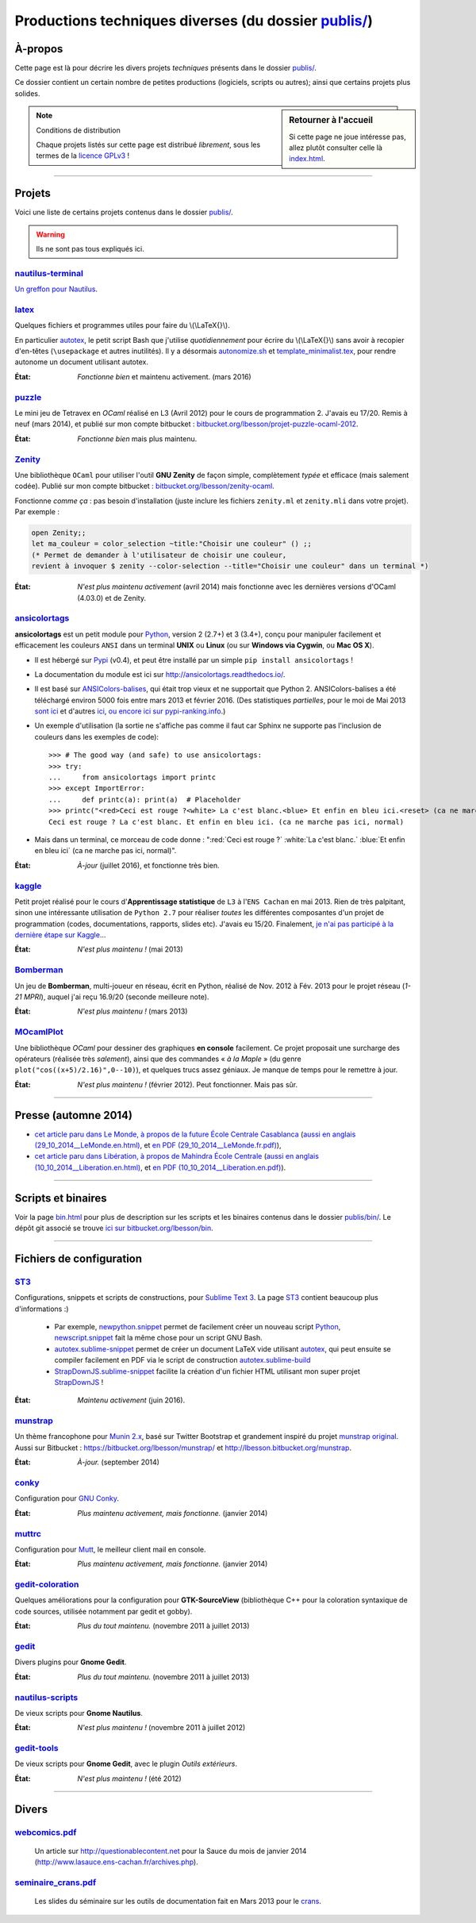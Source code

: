 .. meta::
   :description lang=fr: Page décrivant les publications du dossier publis/
   :description lang=en: Description of publications in folder publis/

###########################################################
 Productions techniques diverses (du dossier `<publis/>`_)
###########################################################

À-propos
--------
Cette page est là pour décrire les divers projets *techniques* présents dans le dossier `<publis/>`_.

Ce dossier contient un certain nombre de petites productions
(logiciels, scripts ou autres); ainsi que certains projets plus solides.

.. todo:: Translate this page to English!
.. todo:: Garder cette page à jour. Pour l'instant, elle ne l'est PAS DU TOUT !

.. sidebar:: Retourner à l'accueil

   Si cette page ne joue intéresse pas, allez plutôt consulter celle là `<index.html>`_.


.. note:: Conditions de distribution

   Chaque projets listés sur cette page est distribué *librement*, sous les termes de la `licence GPLv3 <LICENSE.html>`_ !

---------------------------------------------------------------------

Projets
-------
Voici une liste de certains projets contenus dans le dossier `<publis/>`_.

.. warning:: Ils ne sont pas tous expliqués ici.


`nautilus-terminal <publis/nautilus-terminal/>`_
^^^^^^^^^^^^^^^^^^^^^^^^^^^^^^^^^^^^^^^^^^^^^^^^
`Un greffon pour Nautilus <https://bitbucket.org/lbesson/nautilus-terminal>`_.

`latex <publis/latex/>`_
^^^^^^^^^^^^^^^^^^^^^^^^
Quelques fichiers et programmes utiles pour faire du \\(\\LaTeX{}\\).

En particulier `autotex <./publis/latex/autotex>`_, le petit script Bash que j'utilise *quotidiennement* pour écrire du \\(\\LaTeX{}\\) sans avoir à recopier d'en-têtes (``\usepackage`` et autres inutilités).
Il y a désormais `autonomize.sh <./publis/latex/autonomize.sh>`_ et `template_minimalist.tex <./publis/latex/template_minimalist.tex>`_, pour rendre autonome un document utilisant autotex.

:État: *Fonctionne bien* et maintenu activement. (mars 2016)

`puzzle <publis/puzzle/>`_
^^^^^^^^^^^^^^^^^^^^^^^^^^
Le mini jeu de Tetravex en *OCaml* réalisé en L3 (Avril 2012)
pour le cours de programmation 2. J'avais eu 17/20.
Remis à neuf (mars 2014), et publié sur mon compte bitbucket : `bitbucket.org/lbesson/projet-puzzle-ocaml-2012 <https://bitbucket.org/lbesson/projet-puzzle-ocaml-2012>`_.

:État: *Fonctionne bien* mais plus maintenu.

`Zenity <publis/Zenity/>`_
^^^^^^^^^^^^^^^^^^^^^^^^^^
Une bibliothèque ``OCaml`` pour utiliser l'outil **GNU Zenity** de façon simple, complètement *typée* et efficace (mais salement codée).
Publié sur mon compte bitbucket : `bitbucket.org/lbesson/zenity-ocaml <https://bitbucket.org/lbesson/zenity-ocaml>`_.

Fonctionne *comme ça* : pas besoin d'installation (juste inclure les fichiers ``zenity.ml`` et ``zenity.mli`` dans votre projet).
Par exemple :

.. code-block:: ocaml

   open Zenity;;
   let ma_couleur = color_selection ~title:"Choisir une couleur" () ;;
   (* Permet de demander à l'utilisateur de choisir une couleur,
   revient à invoquer $ zenity --color-selection --title="Choisir une couleur" dans un terminal *)


:État: *N'est plus maintenu activement* (avril 2014) mais fonctionne avec les dernières versions d'OCaml (4.03.0) et de Zenity.

`ansicolortags <publis/ansicolortags/>`_
^^^^^^^^^^^^^^^^^^^^^^^^^^^^^^^^^^^^^^^^
.. pypi-release:: ansicolortags
   :prefix: La dernière version est ici (normalement, l'extension non officielle cheeseshop permet d'intégrer directement un lien de téléchargement) 
   :class: sidebar

**ansicolortags** est un petit module pour `Python <python.html>`_, version 2 (2.7+) et 3 (3.4+),
conçu pour manipuler facilement et efficacement les couleurs ``ANSI``
dans un terminal **UNIX** ou **Linux** (ou sur **Windows via Cygwin**, ou **Mac OS X**).

.. image::  https://badge.fury.io/py/ansicolortags.svg
   :target: https://pypi.python.org/pypi/ansicolortags
.. image:: https://readthedocs.org/projects/ansicolortags/badge/?version=latest
   :target: http://ansicolortags.readthedocs.io/

* Il est hébergé sur `Pypi <https://pypi.python.org/pypi/ansicolortags>`_ (v0.4), et peut être installé par un simple ``pip install ansicolortags`` !
* La documentation du module est ici sur `<http://ansicolortags.readthedocs.io/>`_.
* Il est basé sur `ANSIColors-balises <https://pypi.python.org/pypi/ANSIColors-balises>`_, qui était trop vieux et ne supportait que Python 2. ANSIColors-balises a été téléchargé environ 5000 fois entre mars 2013 et février 2016. (Des statistiques *partielles*, pour le moi de Mai 2013 `sont ici <http://pypi-ranking.info/module/ANSIColors-balises>`_ et d'autres `ici <http://developers.dazzit.com/item/en/US/Python-Packages/ANSIColors-balises/>`_, `ou encore ici sur pypi-ranking.info <http://pypi-ranking.info/module/ANSIColors-balises>`_.)
* Un exemple d'utilisation (la sortie ne s'affiche pas comme il faut car Sphinx ne supporte pas l'inclusion de couleurs dans les exemples de code): ::

   >>> # The good way (and safe) to use ansicolortags:
   >>> try:
   ...     from ansicolortags import printc
   >>> except ImportError:
   ...     def printc(a): print(a)  # Placeholder
   >>> printc("<red>Ceci est rouge ?<white> La c'est blanc.<blue> Et enfin en bleu ici.<reset> (ca ne marche pas ici, normal)")
   Ceci est rouge ? La c'est blanc. Et enfin en bleu ici. (ca ne marche pas ici, normal)

* Mais dans un terminal, ce morceau de code donne : ":red:`Ceci est rouge ?` :white:`La c'est blanc.` :blue:`Et enfin en bleu ici` (ca ne marche pas ici, normal)".

:État: *À-jour* (juillet 2016), et fonctionne très bien.

`kaggle <publis/kaggle/>`_
^^^^^^^^^^^^^^^^^^^^^^^^^^^
Petit projet réalisé pour le cours d'**Apprentissage statistique** de ``L3`` à l'``ENS Cachan`` en mai 2013.
Rien de très palpitant, sinon une intéressante utilisation de ``Python 2.7`` pour réaliser *toutes* les différentes composantes d'un projet de programmation (codes, documentations, rapports, slides etc). J'avais eu 15/20.
Finalement, `je n'ai pas participé à la dernière étape sur Kaggle <https://www.gequest.com/users/96638/naereen>`_...

:État: *N'est plus maintenu !* (mai 2013)

`Bomberman <publis/Bomberman/>`_
^^^^^^^^^^^^^^^^^^^^^^^^^^^^^^^^
Un jeu de **Bomberman**, multi-joueur en réseau, écrit en Python, réalisé de Nov. 2012 à Fév. 2013
pour le projet réseau (*1-21 MPRI*), auquel j'ai reçu 16.9/20 (seconde meilleure note).

:État: *N'est plus maintenu !* (mars 2013)

`MOcamlPlot <publis/MOcamlPlot.zip>`_
^^^^^^^^^^^^^^^^^^^^^^^^^^^^^^^^^^^^^
Une bibliothèque `OCaml` pour dessiner des graphiques **en console** facilement.
Ce projet proposait une surcharge des opérateurs (réalisée très *salement*), ainsi que des commandes « *à la Maple* »
(du genre ``plot("cos((x+5)/2.16)",0--10)``), et quelques trucs assez géniaux.
Je manque de temps pour le remettre à jour.

:État: *N'est plus maintenu !* (février 2012). Peut fonctionner. Mais pas sûr.

---------------------------------------------------------------------

Presse (automne 2014)
---------------------
* `cet article paru dans Le Monde, à propos de la future École Centrale Casablanca <publis/29_10_2014__LeMonde.fr.html>`_ (`aussi en anglais (29_10_2014__LeMonde.en.html) <publis/29_10_2014__LeMonde.en.html>`_, et `en PDF (29_10_2014__LeMonde.fr.pdf) <publis/29_10_2014__LeMonde.fr.pdf>`_),
* `cet article paru dans Libération, à propos de Mahindra École Centrale <publis/10_10_2014__Liberation.fr.html>`_ (`aussi en anglais (10_10_2014__Liberation.en.html) <publis/10_10_2014__Liberation.en.html>`_, et `en PDF (10_10_2014__Liberation.en.pdf) <publis/10_10_2014__Liberation.fr.pdf>`_).

---------------------------------------------------------------------

Scripts et binaires
-------------------
Voir la page `<bin.html>`_ pour plus de description sur les scripts et les binaires contenus dans le dossier `<publis/bin/>`_.
Le dépôt git associé se trouve `ici sur bitbucket.org/lbesson/bin <https://bitbucket.org/lbesson/bin>`_.

---------------------------------------------------------------------

Fichiers de configuration
-------------------------
`ST3 <sublimetext.fr.html>`_
^^^^^^^^^^^^^^^^^^^^^^^^^^^^
Configurations, snippets et scripts de constructions, pour `Sublime Text 3 <http://www.sublimetext.com/3>`_.
La page `ST3`_ contient beaucoup plus d'informations :)

 * Par exemple, `newpython.snippet <./publis/ST3/newpython.sublime-snippet>`_ permet de facilement créer un nouveau script `Python <python.html>`_, `newscript.snippet <./publis/ST3/newscript.sublime-snippet>`_ fait la même chose pour un script GNU Bash.
 * `autotex.sublime-snippet <./publis/ST3/autotex.sublime-snippet>`_ permet de créer un document LaTeX vide utilisant `autotex`_, qui peut ensuite se compiler facilement en PDF via le script de construction `autotex.sublime-build <./publis/ST3/autotex.sublime-build>`_
 * `StrapDownJS.sublime-snippet <./publis/ST3/StrapDownJS.sublime-snippet>`_ facilite la création d'un fichier HTML utilisant mon super projet `StrapDownJS <http://lbesson.bitbucket.org/md/>`_ !

:État: *Maintenu activement* (juin 2016).

`munstrap <publis/munstrap/>`_
^^^^^^^^^^^^^^^^^^^^^^^^^^^^^^
Un thème francophone pour `Munin 2.x <http://munin-monitoring.org/>`_, basé sur Twitter Bootstrap et grandement inspiré du projet `munstrap  original <https://github.com/jonnymccullagh/munstrap>`_.
Aussi sur Bitbucket : `<https://bitbucket.org/lbesson/munstrap/>`_ et `<http://lbesson.bitbucket.org/munstrap>`_.

:État: *À-jour.* (september 2014)

`conky <publis/conky/>`_
^^^^^^^^^^^^^^^^^^^^^^^^
Configuration pour `GNU Conky <http://conky.sourceforge.net/>`_.

:État: *Plus maintenu activement, mais fonctionne.* (janvier 2014)

`muttrc <publis/muttrc/>`_
^^^^^^^^^^^^^^^^^^^^^^^^^^
Configuration pour `Mutt <http://www.mutt.org/>`_, le meilleur client mail en console.

:État: *Plus maintenu activement, mais fonctionne.* (janvier 2014)

`gedit-coloration <publis/gedit-coloration/>`_
^^^^^^^^^^^^^^^^^^^^^^^^^^^^^^^^^^^^^^^^^^^^^^
Quelques améliorations pour la configuration pour **GTK-SourceView** (bibliothèque C++ pour la coloration syntaxique de code sources, utilisée notamment par gedit et gobby).

:État: *Plus du tout maintenu.* (novembre 2011 à juillet 2013)

`gedit <publis/gedit/>`_
^^^^^^^^^^^^^^^^^^^^^^^^
Divers plugins pour **Gnome Gedit**.

:État: *Plus du tout maintenu.* (novembre 2011 à juillet 2013)

`nautilus-scripts <publis/nautilus-scripts/>`_
^^^^^^^^^^^^^^^^^^^^^^^^^^^^^^^^^^^^^^^^^^^^^^
De vieux scripts pour **Gnome Nautilus**.

:État: *N'est plus maintenu !* (novembre 2011 à juillet 2012)

`gedit-tools <publis/gedit-tools/>`_
^^^^^^^^^^^^^^^^^^^^^^^^^^^^^^^^^^^^
De vieux scripts pour **Gnome Gedit**, avec le plugin *Outils extérieurs*.

:État: *N'est plus maintenu !* (été 2012)

---------------------------------------------------------------------

Divers
------
`webcomics.pdf <publis/webcomics.pdf>`_
^^^^^^^^^^^^^^^^^^^^^^^^^^^^^^^^^^^^^^^
 Un article sur `<http://questionablecontent.net>`_ pour la Sauce du mois de janvier 2014 (`<http://www.lasauce.ens-cachan.fr/archives.php>`_).

`seminaire_crans.pdf <publis/seminaire_crans/seminaire_crans.pdf>`_
^^^^^^^^^^^^^^^^^^^^^^^^^^^^^^^^^^^^^^^^^^^^^^^^^^^^^^^^^^^^^^^^^^^
 Les slides du séminaire sur les outils de documentation fait en Mars 2013 pour le `crans <http://www.crans.org>`_.


.. (c) Lilian Besson, 2011-2016, https://bitbucket.org/lbesson/web-sphinx/

